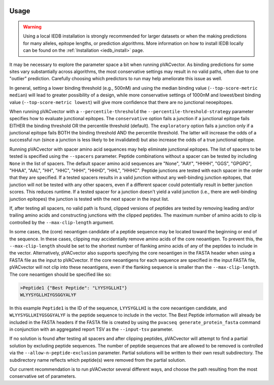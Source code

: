 .. image:: ../images/pVACvector_logo_trans-bg_sm_v4b.png
    :align: right
    :alt: pVACvector logo

.. _pvacvector_run:

Usage
====================================

.. warning::
   Using a local IEDB installation is strongly recommended for larger datasets
   or when the making predictions for many alleles, epitope lengths, or
   prediction algorithms. More information on how to install IEDB locally can
   be found on the :ref:`Installation <iedb_install>` page.

It may be necessary to explore the parameter space a bit when running pVACvector.
As binding predictions for some sites vary substantially across algorithms, the
most conservative settings may result in no valid paths, often due to one
"outlier" prediction. Carefully choosing which predictors to run may help
ameliorate this issue as well.

In general, setting a lower binding threshold (e.g., 500nM) and using the median
binding value (``--top-score-metric median``) will lead to greater possibility
of a design, while more conservative settings of 1000nM and lowest/best binding
value (``--top-score-metric lowest``) will give more confidence that there are
no junctional neoepitopes.

When running pVACvector with a ``--percentile-threshold`` the ``--percentile-threshold-strategy``
parameter specifies how to evaluate junctional epitopes. The ``conservative``
option fails a junction if a junctional epitope fails EITHER the binding threshold
OR the percentile threshold (default). The ``exploratory`` option fails a junction
only if a junctional epitope fails BOTH the binding threshold AND the percentile threshold.
The latter will increase the odds of a successful run (since a junction is less likely to be invalidated) but also increase the odds of a true junctional epitope.

Running pVACvector with spacer amino acid sequences may help eliminate junctional
epitopes. The list of spacers to be tested is specified using the ``--spacers``
parameter. Peptide combinations without a spacer can be tested by including
``None`` in the list of spacers. The default spacer amino acid sequences are
"None", "AAY", "HHHH", "GGS", "GPGPG", "HHAA", "AAL", "HH", "HHC", "HHH", "HHHD",
"HHL", "HHHC". Peptide junctions are tested with each spacer in the order that
they are specified. If a tested spacers results in a valid junction without any
well-binding junction epitopes, that junction will not be tested with any
other spacers, even if a different spacer could potentially result in better
junction scores. This reduces runtime. If a tested spacer for a junction doesn't
yield a valid junction (i.e., there are well-binding junction epitopes) the junction
is tested wtih the next spacer in the input list.

If, after testing all spacers, no valid path is found, clipped versions of
peptides are tested by removing leading and/or trailing amino acids and
constructing junctions with the clipped peptides. The maximum number of amino
acids to clip is controlled by the ``--max-clip-length`` argument.

In some cases, the (core) neoantigen candidate of a peptide sequence may be located
toward the beginning or end of the sequence. In these cases, clipping may
accidentially remove amino acids of the core neoantigen. To prevent this, the
``--max-clip-length`` should be set to the shortest number of flanking amino
acids of any of the peptides to include in the vector. Alternatively, pVACvector also
supports specifying the core neoantigen in the FASTA header when using a FASTA
file as the input to pVACvector. If the core neoantigens for each sequence are specified in the
input FASTA file, pVACvector will not clip into these neoantigens, even if the
flanking sequence is smaller than the ``--max-clip-length``. The core neoantigen should
be specified like so:

.. code-block:: none

    >Peptide1 {"Best Peptide": "LYYSYGLLHI"}
    WLYYSYGLLHIYGSGGYALYF

In this example ``Peptide1`` is the ID of the sequence, ``LYYSYGLLHI`` is
the core neoantigen candidate, and ``WLYYSYGLLHIYGSGGYALYF`` is the peptide
sequence to include in the vector. The Best Peptide information will already
be included in the FASTA headers if the FASTA file is created by using the ``pvacseq
generate_protein_fasta`` command in conjunction with an aggregated report TSV
as the ``--input-tsv`` parameter.

If no solution is found after testing all spacers and after clipping peptides, pVACvector
will attempt to find a partial solution by excluding peptide sequences. The
number of peptide sequences that are allowed to be removed is controlled via
the ``--allow-n-peptide-exclusion`` parameter. Partial solutions will be
written to their own result subdirectory. The subdirectory name reflects which
peptide(s) were removed from the partial solution.

Our current recommendation is to run pVACvector several different ways, and
choose the path resulting from the most conservative set of parameters.

.. program-output:: pvacvector run -h

.. .. argparse::
        :module: tools.pvacvector.run
        :func: define_parser
        :prog: pvacvector run
